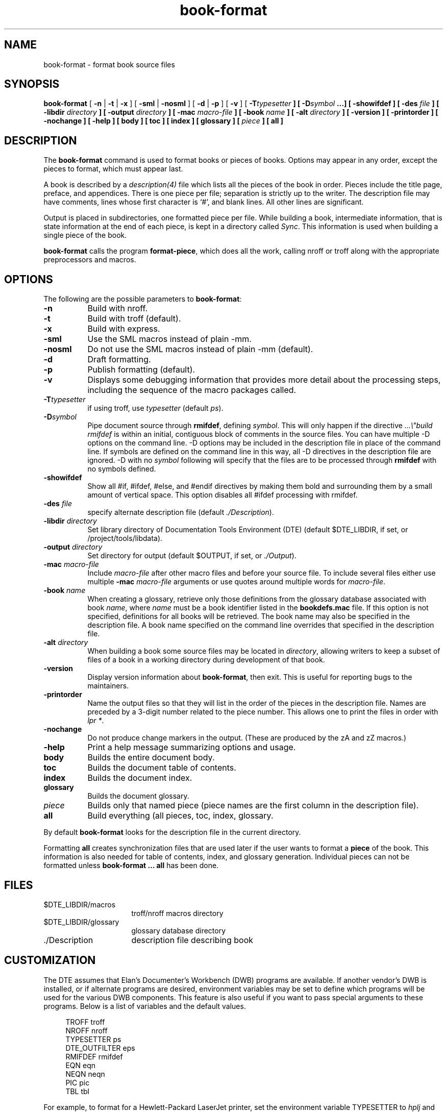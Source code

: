 ...\" Copyright 1991,1992,1993 Open Software Foundation, Inc.,
...\" Cambridge, Massachusetts
...\" All rights reserved.
...\"
...\" @OSF_FREE_COPYRIGHT@
...\"
...\" HISTORY
...\" $Log: book-format.1,v $
...\" Revision 1.1.2.7  1994/06/24  15:16:08  fred
...\" 	free copyright
...\" 	[1994/06/23  20:15:18  fred]
...\"
...\" Revision 1.1.2.6  1994/06/23  18:40:04  fred
...\" 	free copyright
...\" 	[1994/06/22  19:34:10  fred]
...\" 
...\" Revision 1.1.2.5  1993/12/09  14:21:55  rcb
...\" 	Made changes requested by DTE CR 449, including adding -sml and -nosml to
...\" 	SYNOPSIS, changing order of flag descriptions to match SYNOPSIS, and
...\" 	correcting a typo.
...\" 	[1993/12/09  14:21:45  rcb]
...\" 
...\" Revision 1.1.2.4  1993/04/10  01:22:40  bowe
...\" 	Add OSF copyright.
...\" 	[1993/04/10  01:20:22  bowe]
...\" 
...\" Revision 1.1.2.3  1993/02/26  13:58:06  bowe
...\" 	Documented the "-nochange" option.
...\" 	[1993/02/26  13:52:06  bowe]
...\" 
...\" Revision 1.1.2.2  1992/07/07  22:26:28  bowe
...\" 	Initial rev.
...\" 	[1992/07/07  22:24:31  bowe]
...\" 
...\" $EndLog$
...\" $Header: /u1/rcs/dte/doc/user.gd/book-format.1,v 1.1.2.7 1994/06/24 15:16:08 fred Exp $
...\"
.TH book-format 1
.SH NAME
book-format \- format book source files
.SH SYNOPSIS
.B book-format
[ \fB-n\fP | \fB-t\fP | \fB-x\fP ] 
[ \fB-sml\fP | \fB-nosml\fP ]
[ \fB-d\fP | \fB-p\fP ] [ \fB-v\fP ]
[ \fB-T\fItypesetter\fP ] [ \fB-D\fIsymbol\fP ...] [ \fB-showifdef\fP ]
[ \fB-des\fP \fIfile\fP ]
[ \fB-libdir\fP \fIdirectory\fP ] [ \fB-output\fP \fIdirectory\fP ]
[ \fB-mac\fP \fImacro-file\fP ]
[ \fB-book\fP \fIname\fP ]
[ \fB-alt\fP \fIdirectory\fP ]
[ \fB-version\fP ]
[ \fB-printorder\fP ]
[ \fB-nochange\fP ]
[ \fB-help\fP ]
[ \fBbody\fP ] [ \fBtoc\fP ] [ \fBindex\fP ] [ \fBglossary\fP ]
[ \fIpiece\fP ] [ \fBall\fP ]
.SH DESCRIPTION
The
.B book-format
command is used to format books or pieces of books.
Options may appear in any order, except the pieces to format,
which must appear last.
.PP
A book is described by a \fIdescription(4)\fP file which lists all the
pieces of the book in order.
Pieces include the title page, preface, and appendices.
There is one piece per file; separation is strictly up to the writer.
The description file may have comments, lines whose first character is `#',
and blank lines.
All other lines are significant.
.PP
Output is placed in subdirectories, one formatted piece per file.
While building a book, intermediate information, that is state information
at the end of each piece, is kept in a directory called \fISync\fP.
This information is used when building a single piece of the book.
.PP
\fBbook-format\fP calls the program \fBformat-piece\fP,
which does all the work, calling nroff or troff along with the appropriate
preprocessors and macros.
.SH "OPTIONS"
The following are the possible parameters to \fBbook-format\fP:
.TP 8
.B -n
Build with nroff.
.TP 8
.B -t
Build with troff (default).
.TP 8
.B -x
Build with express.
.TP 8
.B -sml
Use the SML macros instead of plain -mm.
.TP 8
.B -nosml
Do not use the SML macros instead of plain -mm (default).
.TP 8
.B -d
Draft formatting.
.TP 8
.B -p
Publish formatting (default).
.TP 8
.B -v
Displays some debugging information that provides more detail about
the processing steps, including the sequence of the macro packages called.
.TP 8
.B -T\fItypesetter\fP
if using troff, use \fItypesetter\fP (default \fIps\fP).
.TP 8
.B -D\fIsymbol\fP
Pipe document source through \fBrmifdef\fP, defining \fIsymbol\fP.
This will only happen if the directive \fI...\e"build rmifdef\fP
is within an initial, contiguous block of comments in the source files.
You can have multiple -D options on the command line.
-D options may be included in the description file in place of the command
line.
If symbols are defined on the command line in this way, all -D directives in
the description file are ignored.
-D with no \fIsymbol\fP following will specify that the files are to be
processed through \fBrmifdef\fP with no symbols defined.
.TP 8
.B -showifdef
Show all #if, #ifdef, #else, and #endif directives by making them bold and
surrounding them by a small amount of vertical space.
This option disables all #ifdef processing with rmifdef.
.TP 8
.B -des \fIfile\fP
specify alternate description file (default \fI./Description\fP).
.TP 8
.B -libdir \fIdirectory\fP
Set library directory of Documentation Tools Environment (DTE)
(default $DTE_LIBDIR, if set, or /project/tools/libdata).
.TP 8
.B -output \fIdirectory\fP
Set directory for output (default $OUTPUT, if set, or \fI./Output\fP).
.TP 8
.B -mac \fImacro-file\fP
Include \fImacro-file\fP after other macro files and before your source file.
To include several files either use multiple \fB-mac\fP \fImacro-file\fP
arguments or use quotes around multiple words for \fImacro-file\fP.
.TP 8
.B -book \fIname\fP
When creating a glossary, retrieve only those definitions from the
glossary database associated with book \fIname\fP, where \fIname\fP
must be a book identifier listed in the \fBbookdefs.mac\fP file.
If this option is not specified, definitions for all books will be retrieved.
The book name may also be specified in the description file.
A book name specified on the command line overrides that specified in
the description file.
.TP 8
.B -alt \fIdirectory\fP
When building a book some source files may be located in \fIdirectory\fP,
allowing writers to keep a subset of files of a book in a working directory
during development of that book.
.TP 8
.B -version
Display version information about \fBbook-format\fP, then exit.
This is useful for reporting bugs to the maintainers.
.TP 8
.B -printorder
Name the output files so that they will list in the order of the pieces in
the description file.
Names are preceded by a 3-digit number related to the piece number.
This allows one to print the files in order with \fIlpr *\fP.
.TP 8
.B -nochange
Do not produce change markers in the output.
(These are produced by the zA and zZ macros.)
.TP 8
.B -help
Print a help message summarizing options and usage.
.TP 8
.B body
Builds the entire document body.
.TP 8
.B toc
Builds the document table of contents.
.TP 8
.B index
Builds the document index.
.TP 8
.B glossary
Builds the document glossary.
.TP 8
.I piece
Builds only that named piece
(piece names are the first column in the description file).
.TP 8
.B all
Build everything (all pieces, toc, index, glossary.
.PP
By default \fBbook-format\fP looks for the description file in the
current directory.
.PP
Formatting \fBall\fP creates synchronization files that are used later if
the user wants to format a \fBpiece\fP of the book.
This information is also needed for table of contents, index, and
glossary generation.
Individual pieces can not be formatted unless \fBbook-format ... all\fP
has been done.
.SH "FILES"
.TP 16
$DTE_LIBDIR/macros
troff/nroff macros directory
.TP 16
$DTE_LIBDIR/glossary
glossary database directory
.TP 16
\&./Description
description file describing book
.SH "CUSTOMIZATION"
.PP
The DTE assumes that Elan's Documenter's Workbench (DWB) programs are available.
If another vendor's DWB is installed, or if alternate programs are desired,
environment variables may be set to define which programs will be used for the
various DWB components.
This feature is also useful if you want to pass special arguments to
these programs.
Below is a list of variables and the default values.
.sp
.nf
.ft CW
.in +1cm
TROFF          troff
NROFF          nroff
TYPESETTER     ps
DTE_OUTFILTER  eps
RMIFDEF        rmifdef
EQN            eqn
NEQN           neqn
PIC            pic
TBL            tbl
.in 0
.fi
.ft P
.PP
For example, to format for a Hewlett-Packard LaserJet printer, set the
environment variable TYPESETTER to \fIhplj\fP and DTE_OUTFILTER to \fIt2hplj\fP.
This will run \fItroff\fP with the flag -T\fIhplj\fP and pipe the
output though the program \fIt2hplj\fP.
\fItroff\fP output will be placed in the directory named Output/.../\fIhplj\fP.
.P
These environment variables may also be set in a configuration file
in a user's home directory called \fB.dterc\fP.
The syntax is that of the Bourne shell.
The variables need not be exported in the config file.

.SH "BUGS"
.PP
This command is intended for formatting entire books.
It would be nice to have commands for shorter works, like technical papers.
.PP
When trying to format a single piece of a book, glossary, table-of-contents,
or index, \fBbook-format\fP is not robust enough to recover from the user's
failure to do have previously done
\fBbook-format ... all\fP.
(\fBbook-format ... all\fP produces synchronization information about the
state between pieces.)
\fBbook-format\fP will exit ungracefully.
.SH "SEE ALSO"
dmm(1), dman(1), description(4), glossary(4)
.br
\fIDTE User's Guide and Reference\fP
